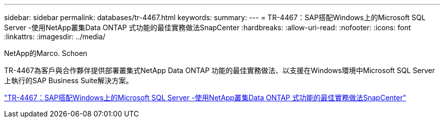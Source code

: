 ---
sidebar: sidebar 
permalink: databases/tr-4467.html 
keywords:  
summary:  
---
= TR-4467：SAP搭配Windows上的Microsoft SQL Server -使用NetApp叢集Data ONTAP 式功能的最佳實務做法SnapCenter
:hardbreaks:
:allow-uri-read: 
:nofooter: 
:icons: font
:linkattrs: 
:imagesdir: ../media/


NetApp的Marco. Schoen

[role="lead"]
TR-4467為客戶與合作夥伴提供部署叢集式NetApp Data ONTAP 功能的最佳實務做法、以支援在Windows環境中Microsoft SQL Server上執行的SAP Business Suite解決方案。

link:https://www.netapp.com/pdf.html?item=/media/16865-tr-4467pdf.pdf["TR-4467：SAP搭配Windows上的Microsoft SQL Server -使用NetApp叢集Data ONTAP 式功能的最佳實務做法SnapCenter"^]
